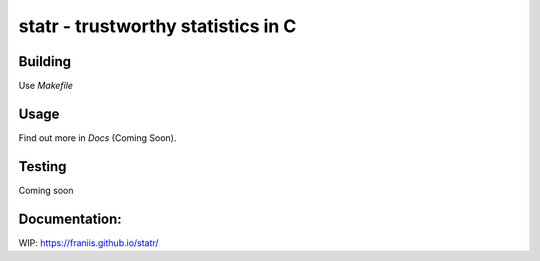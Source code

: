 statr - trustworthy statistics in C
===================================

.. image:: https://travis-ci.org/franiis/statr.svg?branch=master
    :target: https://travis-ci.org/franiis/statr

.. image:: https://api.codacy.com/project/badge/Grade/d707af8f97054954862a255bcc111bf9    
    :target: https://www.codacy.com/app/franiis/statr?utm_source=github.com&amp;utm_medium=referral&amp;utm_content=franiis/statr&amp;utm_campaign=Badge_Grade


Building
--------

Use `Makefile`

Usage
-----

Find out more in *Docs* (Coming Soon).

Testing
-------

Coming soon

Documentation:
--------------

WIP: https://franiis.github.io/statr/

 